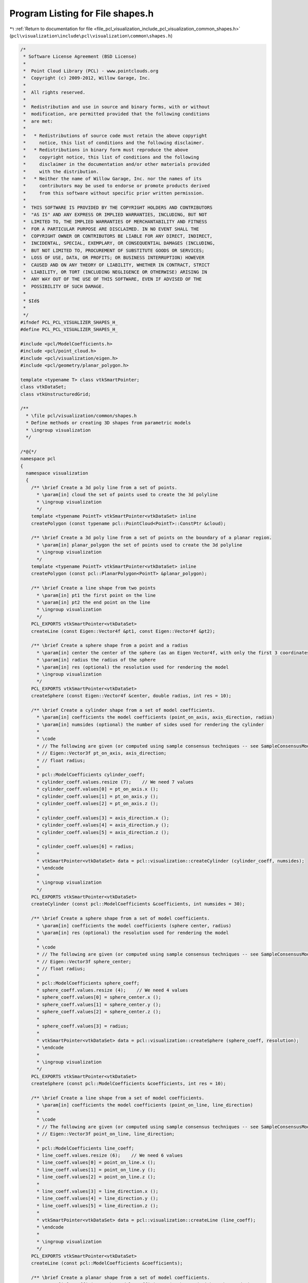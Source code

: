 
.. _program_listing_file_pcl_visualization_include_pcl_visualization_common_shapes.h:

Program Listing for File shapes.h
=================================

|exhale_lsh| :ref:`Return to documentation for file <file_pcl_visualization_include_pcl_visualization_common_shapes.h>` (``pcl\visualization\include\pcl\visualization\common\shapes.h``)

.. |exhale_lsh| unicode:: U+021B0 .. UPWARDS ARROW WITH TIP LEFTWARDS

.. code-block:: cpp

   /*
    * Software License Agreement (BSD License)
    *
    *  Point Cloud Library (PCL) - www.pointclouds.org
    *  Copyright (c) 2009-2012, Willow Garage, Inc.
    *
    *  All rights reserved.
    *
    *  Redistribution and use in source and binary forms, with or without
    *  modification, are permitted provided that the following conditions
    *  are met:
    *
    *   * Redistributions of source code must retain the above copyright
    *     notice, this list of conditions and the following disclaimer.
    *   * Redistributions in binary form must reproduce the above
    *     copyright notice, this list of conditions and the following
    *     disclaimer in the documentation and/or other materials provided
    *     with the distribution.
    *   * Neither the name of Willow Garage, Inc. nor the names of its
    *     contributors may be used to endorse or promote products derived
    *     from this software without specific prior written permission.
    *
    *  THIS SOFTWARE IS PROVIDED BY THE COPYRIGHT HOLDERS AND CONTRIBUTORS
    *  "AS IS" AND ANY EXPRESS OR IMPLIED WARRANTIES, INCLUDING, BUT NOT
    *  LIMITED TO, THE IMPLIED WARRANTIES OF MERCHANTABILITY AND FITNESS
    *  FOR A PARTICULAR PURPOSE ARE DISCLAIMED. IN NO EVENT SHALL THE
    *  COPYRIGHT OWNER OR CONTRIBUTORS BE LIABLE FOR ANY DIRECT, INDIRECT,
    *  INCIDENTAL, SPECIAL, EXEMPLARY, OR CONSEQUENTIAL DAMAGES (INCLUDING,
    *  BUT NOT LIMITED TO, PROCUREMENT OF SUBSTITUTE GOODS OR SERVICES;
    *  LOSS OF USE, DATA, OR PROFITS; OR BUSINESS INTERRUPTION) HOWEVER
    *  CAUSED AND ON ANY THEORY OF LIABILITY, WHETHER IN CONTRACT, STRICT
    *  LIABILITY, OR TORT (INCLUDING NEGLIGENCE OR OTHERWISE) ARISING IN
    *  ANY WAY OUT OF THE USE OF THIS SOFTWARE, EVEN IF ADVISED OF THE
    *  POSSIBILITY OF SUCH DAMAGE.
    *
    * $Id$
    *
    */
   #ifndef PCL_PCL_VISUALIZER_SHAPES_H_
   #define PCL_PCL_VISUALIZER_SHAPES_H_
   
   #include <pcl/ModelCoefficients.h>
   #include <pcl/point_cloud.h>
   #include <pcl/visualization/eigen.h>
   #include <pcl/geometry/planar_polygon.h>
   
   template <typename T> class vtkSmartPointer;
   class vtkDataSet;
   class vtkUnstructuredGrid;
   
   /**
     * \file pcl/visualization/common/shapes.h
     * Define methods or creating 3D shapes from parametric models
     * \ingroup visualization
     */
   
   /*@{*/
   namespace pcl
   {
     namespace visualization
     {
       /** \brief Create a 3d poly line from a set of points. 
         * \param[in] cloud the set of points used to create the 3d polyline
         * \ingroup visualization
         */
       template <typename PointT> vtkSmartPointer<vtkDataSet> inline 
       createPolygon (const typename pcl::PointCloud<PointT>::ConstPtr &cloud);
   
       /** \brief Create a 3d poly line from a set of points on the boundary of a planar region. 
         * \param[in] planar_polygon the set of points used to create the 3d polyline
         * \ingroup visualization
         */
       template <typename PointT> vtkSmartPointer<vtkDataSet> inline 
       createPolygon (const pcl::PlanarPolygon<PointT> &planar_polygon);
   
       /** \brief Create a line shape from two points
         * \param[in] pt1 the first point on the line
         * \param[in] pt2 the end point on the line
         * \ingroup visualization
         */
       PCL_EXPORTS vtkSmartPointer<vtkDataSet> 
       createLine (const Eigen::Vector4f &pt1, const Eigen::Vector4f &pt2);
   
       /** \brief Create a sphere shape from a point and a radius
         * \param[in] center the center of the sphere (as an Eigen Vector4f, with only the first 3 coordinates used)
         * \param[in] radius the radius of the sphere
         * \param[in] res (optional) the resolution used for rendering the model
         * \ingroup visualization
         */
       PCL_EXPORTS vtkSmartPointer<vtkDataSet>
       createSphere (const Eigen::Vector4f &center, double radius, int res = 10);
   
       /** \brief Create a cylinder shape from a set of model coefficients.
         * \param[in] coefficients the model coefficients (point_on_axis, axis_direction, radius)
         * \param[in] numsides (optional) the number of sides used for rendering the cylinder
         *
         * \code
         * // The following are given (or computed using sample consensus techniques -- see SampleConsensusModelCylinder)
         * // Eigen::Vector3f pt_on_axis, axis_direction;
         * // float radius;
         *
         * pcl::ModelCoefficients cylinder_coeff;
         * cylinder_coeff.values.resize (7);    // We need 7 values
         * cylinder_coeff.values[0] = pt_on_axis.x ();
         * cylinder_coeff.values[1] = pt_on_axis.y ();
         * cylinder_coeff.values[2] = pt_on_axis.z ();
         *
         * cylinder_coeff.values[3] = axis_direction.x ();
         * cylinder_coeff.values[4] = axis_direction.y ();
         * cylinder_coeff.values[5] = axis_direction.z ();
         *
         * cylinder_coeff.values[6] = radius;
         *
         * vtkSmartPointer<vtkDataSet> data = pcl::visualization::createCylinder (cylinder_coeff, numsides);
         * \endcode
         *
         * \ingroup visualization
         */
       PCL_EXPORTS vtkSmartPointer<vtkDataSet> 
       createCylinder (const pcl::ModelCoefficients &coefficients, int numsides = 30);
   
       /** \brief Create a sphere shape from a set of model coefficients.
         * \param[in] coefficients the model coefficients (sphere center, radius)
         * \param[in] res (optional) the resolution used for rendering the model
         *
         * \code
         * // The following are given (or computed using sample consensus techniques -- see SampleConsensusModelSphere)
         * // Eigen::Vector3f sphere_center;
         * // float radius;
         *
         * pcl::ModelCoefficients sphere_coeff;
         * sphere_coeff.values.resize (4);    // We need 4 values
         * sphere_coeff.values[0] = sphere_center.x ();
         * sphere_coeff.values[1] = sphere_center.y ();
         * sphere_coeff.values[2] = sphere_center.z ();
         *
         * sphere_coeff.values[3] = radius;
         *
         * vtkSmartPointer<vtkDataSet> data = pcl::visualization::createSphere (sphere_coeff, resolution);
         * \endcode
         *
         * \ingroup visualization
         */
       PCL_EXPORTS vtkSmartPointer<vtkDataSet> 
       createSphere (const pcl::ModelCoefficients &coefficients, int res = 10);
   
       /** \brief Create a line shape from a set of model coefficients.
         * \param[in] coefficients the model coefficients (point_on_line, line_direction)
         * 
         * \code
         * // The following are given (or computed using sample consensus techniques -- see SampleConsensusModelLine)
         * // Eigen::Vector3f point_on_line, line_direction;
         *
         * pcl::ModelCoefficients line_coeff;
         * line_coeff.values.resize (6);    // We need 6 values
         * line_coeff.values[0] = point_on_line.x ();
         * line_coeff.values[1] = point_on_line.y ();
         * line_coeff.values[2] = point_on_line.z ();
         *
         * line_coeff.values[3] = line_direction.x ();
         * line_coeff.values[4] = line_direction.y ();
         * line_coeff.values[5] = line_direction.z ();
         *
         * vtkSmartPointer<vtkDataSet> data = pcl::visualization::createLine (line_coeff);
         * \endcode
         *
         * \ingroup visualization
         */
       PCL_EXPORTS vtkSmartPointer<vtkDataSet> 
       createLine (const pcl::ModelCoefficients &coefficients);
   
       /** \brief Create a planar shape from a set of model coefficients.
         * \param[in] coefficients the model coefficients (a, b, c, d with ax+by+cz+d=0)
         *
         * \code
         * // The following are given (or computed using sample consensus techniques -- see SampleConsensusModelPlane)
         * // Eigen::Vector4f plane_parameters;
         *
         * pcl::ModelCoefficients plane_coeff;
         * plane_coeff.values.resize (4);    // We need 4 values
         * plane_coeff.values[0] = plane_parameters.x ();
         * plane_coeff.values[1] = plane_parameters.y ();
         * plane_coeff.values[2] = plane_parameters.z ();
         * plane_coeff.values[3] = plane_parameters.w ();
         *
         * vtkSmartPointer<vtkDataSet> data = pcl::visualization::createPlane (plane_coeff);
         * \endcode
         *
         * \ingroup visualization
         */
       PCL_EXPORTS vtkSmartPointer<vtkDataSet> 
       createPlane (const pcl::ModelCoefficients &coefficients);
   
       /** \brief Create a planar shape from a set of model coefficients.
         * \param[in] coefficients the model coefficients (a, b, c, d with ax+by+cz+d=0)
         * \param[in] x,y,z projection of this point on the plane is used to get the center of the plane.
         * \ingroup visualization
         */
       PCL_EXPORTS vtkSmartPointer<vtkDataSet> 
       createPlane (const pcl::ModelCoefficients &coefficients, double x, double y, double z);
       
       /** \brief Create a 2d circle shape from a set of model coefficients.
         * \param[in] coefficients the model coefficients (x, y, radius)
         * \param[in] z (optional) specify a z value (default: 0)
         *
         * \code
         * // The following are given (or computed using sample consensus techniques -- see SampleConsensusModelCircle2D)
         * // float x, y, radius;
         *
         * pcl::ModelCoefficients circle_coeff;
         * circle_coeff.values.resize (3);    // We need 3 values
         * circle_coeff.values[0] = x;
         * circle_coeff.values[1] = y;
         * circle_coeff.values[2] = radius;
         *
         * vtkSmartPointer<vtkDataSet> data = pcl::visualization::create2DCircle (circle_coeff, z);
         * \endcode
         *
         * \ingroup visualization
         */
       PCL_EXPORTS vtkSmartPointer<vtkDataSet> 
       create2DCircle (const pcl::ModelCoefficients &coefficients, double z = 0.0);
   
       /** \brief Create a cone shape from a set of model coefficients.
         * \param[in] coefficients the cone coefficients (cone_apex, axis_direction, angle)
         *
         * \code
         * // The following are given (or computed using sample consensus techniques -- see SampleConsensusModelCone)
         * // Eigen::Vector3f cone_apex, axis_direction;
         * // float angle;
         * // Note: The height of the cone is set using the magnitude of the axis_direction vector.
         *
         * pcl::ModelCoefficients cone_coeff;
         * cone_coeff.values.resize (7);    // We need 7 values
         * cone_coeff.values[0] = cone_apex.x ();
         * cone_coeff.values[1] = cone_apex.y ();
         * cone_coeff.values[2] = cone_apex.z ();
         * cone_coeff.values[3] = axis_direction.x ();
         * cone_coeff.values[4] = axis_direction.y ();
         * cone_coeff.values[5] = axis_direction.z ();
         * cone_coeff.values[6] = angle (); // degrees
         *
         * vtkSmartPointer<vtkDataSet> data = pcl::visualization::createCone (cone_coeff);
         * \endcode
         *
         * \ingroup visualization
         */
       PCL_EXPORTS vtkSmartPointer<vtkDataSet> 
       createCone (const pcl::ModelCoefficients &coefficients);
   
       /** \brief Create a cube shape from a set of model coefficients.
         * \param[in] coefficients the cube coefficients (Tx, Ty, Tz, Qx, Qy, Qz, Qw, width, height, depth)
         * \ingroup visualization 
         */
       PCL_EXPORTS vtkSmartPointer<vtkDataSet> 
       createCube (const pcl::ModelCoefficients &coefficients);
   
       /** \brief Create a cube shape from a set of model coefficients.
         *
         * \param[in] translation a translation to apply to the cube from 0,0,0
         * \param[in] rotation a quaternion-based rotation to apply to the cube 
         * \param[in] width the cube's width
         * \param[in] height the cube's height
         * \param[in] depth the cube's depth
         * \ingroup visualization 
         */
       PCL_EXPORTS vtkSmartPointer<vtkDataSet> 
       createCube (const Eigen::Vector3f &translation, const Eigen::Quaternionf &rotation,
                   double width, double height, double depth);
       
       /** \brief Create a cube from a set of bounding points
         * \param[in] x_min is the minimum x value of the box
         * \param[in] x_max is the maximum x value of the box
         * \param[in] y_min is the minimum y value of the box 
         * \param[in] y_max is the maximum y value of the box
         * \param[in] z_min is the minimum z value of the box
         * \param[in] z_max is the maximum z value of the box
         */
       PCL_EXPORTS vtkSmartPointer<vtkDataSet> 
       createCube (double x_min, double x_max,
                   double y_min, double y_max,
                   double z_min, double z_max);
       
       /** \brief Allocate a new unstructured grid smartpointer. For internal use only.
         * \param[out] polydata the resultant unstructured grid. 
         */
       PCL_EXPORTS void
       allocVtkUnstructuredGrid (vtkSmartPointer<vtkUnstructuredGrid> &polydata);
     }
   }
   /*@}*/
   
   #include <pcl/visualization/common/impl/shapes.hpp>
   
   #endif
